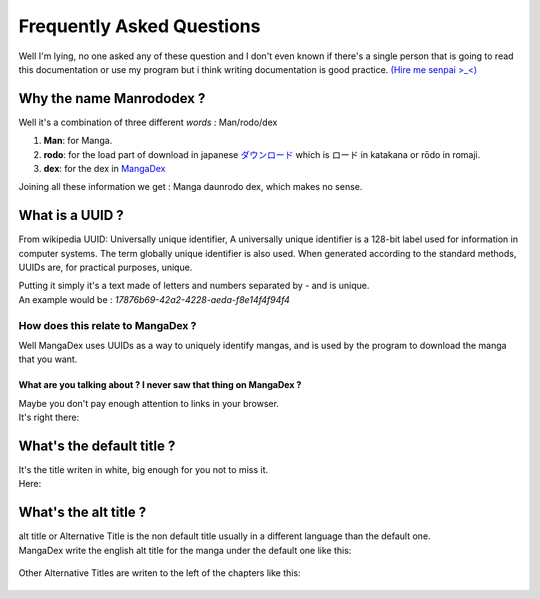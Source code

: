 ==========================
Frequently Asked Questions
==========================

Well I'm lying, no one asked any of these question and I don't even known if there's a single person that is going to read this documentation or use my program but i think writing documentation is good practice. `(Hire me senpai >_<) <mailto:sydiepus@gmail.com?subject=Company%20is%20interested%20in%20you%21&body=Hired%20UwU>`_

Why the name Manrododex ?
=========================

Well it's a combination of three different *words* : Man/rodo/dex

1. **Man**: for Manga.
2. **rodo**: for the load part of download in japanese `ダウンロード <https://jisho.org/word/%E3%83%80%E3%82%A6%E3%83%B3%E3%83%AD%E3%83%BC%E3%83%89>`_ which is ロード in katakana or rōdo in romaji.
3. **dex**: for the dex in `MangaDex <https://mangadex.org>`_

Joining all these information we get : Manga daunrodo dex, which makes no sense.

What is a UUID ?
================

From wikipedia UUID: Universally unique identifier, A universally unique identifier is a 128-bit label used for information in computer systems. The term globally unique identifier is also used. When generated according to the standard methods, UUIDs are, for practical purposes, unique.

| Putting it simply it's a text made of letters and numbers separated by `-` and is unique.
| An example would be : `17876b69-42a2-4228-aeda-f8e14f4f94f4`

How does this relate to MangaDex ?
----------------------------------

Well MangaDex uses UUIDs as a way to uniquely identify mangas, and is used by the program to download the manga that you want.

What are you talking about ? I never saw that thing on MangaDex ?
~~~~~~~~~~~~~~~~~~~~~~~~~~~~~~~~~~~~~~~~~~~~~~~~~~~~~~~~~~~~~~~~~

| Maybe you don't pay enough attention to links in your browser.
| It's right there:

.. figure:: ../_images/uuid_in_the_wild.png

What's the default title ?
==========================

| It's the title writen in white, big enough for you not to miss it.
| Here:

.. figure:: ../_images/default_title.png

What's the alt title ?
======================

| alt title or Alternative Title is the non default title usually in a different language than the default one.
| MangaDex write the english alt title for the manga under the default one like this:

.. figure:: ../_images/alt_title.png

| Other Alternative Titles are writen to the left of the chapters like this:

.. figure:: ../_images/alt_titles.png